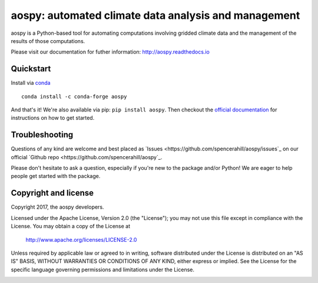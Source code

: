 aospy: automated climate data analysis and management
=====================================================

.. image:: https://readthedocs.org/projects/pip/badge/?version=stable
   :target: http://pip.pypa.io/en/stable/?badge=stable
   :alt: ReadTheDocs Status
.. image:: https://travis-ci.org/spencerahill/aospy.svg?branch=develop
   :target: https://travis-ci.org/spencerahill/aospy
   :alt: Travis CI Status
.. image:: https://ci.appveyor.com/api/projects/status/4o448ga560sudry9?svg=true
   :target: https://ci.appveyor.com/project/spencerahill/aospy
   :alt: AppVeyor Status
.. image:: https://coveralls.io/repos/github/spencerahill/aospy/badge.svg?branch=develop
   :target: https://coveralls.io/github/spencerahill/aospy?branch=develop
   :alt: Coveralls Status

aospy is a Python-based tool for automating computations involving
gridded climate data and the management of the results of those
computations.

Please visit our documentation for futher information:
http://aospy.readthedocs.io

Quickstart
----------

Install via `conda <http://conda.pydata.org/docs/>`_ ::

  conda install -c conda-forge aospy

And that's it!  We're also available via pip: ``pip install aospy``.
Then checkout the `official documentation
<http://aospy.readthedocs.io>`_ for instructions on how to get
started.

Troubleshooting
---------------

Questions of any kind are welcome and best placed as `Issues
<https://github.com/spencerahill/aospy/issues`_ on our official
`Github repo <https://github.com/spencerahill/aospy`_.

Please don't hesitate to ask a question, especially if you're new to
the package and/or Python!  We are eager to help people get started
with the package.

Copyright and license
---------------------

Copyright 2017, the aospy developers.

Licensed under the Apache License, Version 2.0 (the "License");
you may not use this file except in compliance with the License.
You may obtain a copy of the License at

  http://www.apache.org/licenses/LICENSE-2.0

Unless required by applicable law or agreed to in writing, software
distributed under the License is distributed on an "AS IS" BASIS,
WITHOUT WARRANTIES OR CONDITIONS OF ANY KIND, either express or implied.
See the License for the specific language governing permissions and
limitations under the License.

.. image:: docs/aospy_logo.png
   :alt: aospy logo
   :align: center
   :height: 300px
   :width: 300px
   :name: aospy-logo
